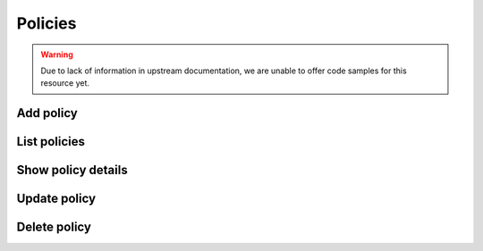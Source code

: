 Policies
========

.. warning:: Due to lack of information in upstream documentation, we are unable to offer code samples for this resource yet.

Add policy
----------

.. refdoc:: OpenStack/Identity/v3/Service.html#method_createPolicy

List policies
-------------

.. refdoc:: OpenStack/Identity/v3/Service.html#method_listPolicies

Show policy details
-------------------

.. refdoc:: OpenStack/Identity/v3/Service.html#method_getPolicy

Update policy
-------------

.. refdoc:: OpenStack/Identity/v3/Models/Policy.html#method_update

Delete policy
-------------

.. refdoc:: OpenStack/Identity/v3/Models/Policy.html#method_delete

